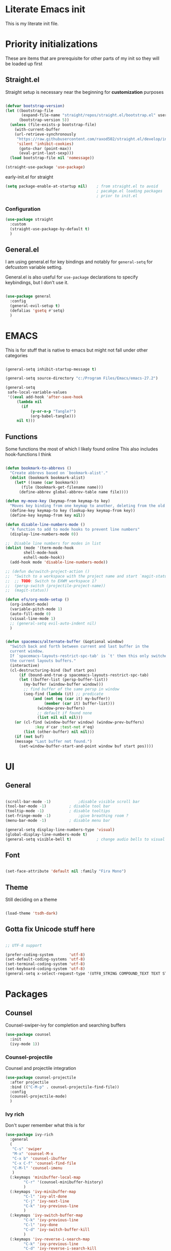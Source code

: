 #+PROPERTY: header-args :tangle ~/.config/emacs/init.el :mkdirp yes
* Literate Emacs init
This is my literate init file.

* Priority initializations
These are items that are prerequisite for other parts of my init so they will be loaded up first

** Straight.el
Straight setup is necessary near the beginning for *customization* purposes

#+begin_src emacs-lisp

(defvar bootstrap-version)
(let ((bootstrap-file
       (expand-file-name "straight/repos/straight.el/bootstrap.el" user-emacs-directory))
      (bootstrap-version 5))
  (unless (file-exists-p bootstrap-file)
    (with-current-buffer
	(url-retrieve-synchronously
	 "https://raw.githubusercontent.com/raxod502/straight.el/develop/install.el"
	 'silent 'inhibit-cookies)
      (goto-char (point-max))
      (eval-print-last-sexp)))
  (load bootstrap-file nil 'nomessage))

(straight-use-package 'use-package)
#+end_src

early-init.el for straight
#+begin_src emacs-lisp :tangle ~/.config/emacs/early-init.el
(setq package-enable-at-startup nil)	; from straight.el to avoid
                                        ; pacakge.el loading packages
                                        ; prior to init.el

#+end_src

*** Configuration

#+begin_src emacs-lisp
(use-package straight
  :custom
  (straight-use-package-by-default t)
  )
#+end_src

** General.el
I am using general.el for key bindings and notably for ~general-setq~ for defcustom variable setting.

General.el is also useful for ~use-package~ declarations to specify keybindings, but I don't use it.

#+begin_src emacs-lisp

(use-package general
  :config
  (general-evil-setup t)
  (defalias 'gsetq #'setq)
  )

#+end_src

* EMACS
This is for stuff that is native to emacs but might not fall under other categories

#+begin_src emacs-lisp

(general-setq inhibit-startup-message t)

(general-setq source-directory "c:/Program Files/Emacs/emacs-27.2")

(general-setq
 safe-local-variable-values
 '((eval add-hook 'after-save-hook
	 (lambda nil
	   (if
	       (y-or-n-p "Tangle?")
	       (org-babel-tangle)))
	 nil t)))
#+end_src
** Functions
Some functions the most of which I likely found online
This also includes hook-functions I think

#+begin_src emacs-lisp

(defun bookmark-to-abbrevs ()
  "Create abbrevs based on `bookmark-alist'."
  (dolist (bookmark bookmark-alist)
    (let* ((name (car bookmark))
	   (file (bookmark-get-filename name)))
      (define-abbrev global-abbrev-table name file))))

(defun my-move-key (keymap-from keymap-to key)
  "Moves key binding from one keymap to another, deleting from the old location. "
  (define-key keymap-to key (lookup-key keymap-from key))
  (define-key keymap-from key nil))

(defun disable-line-numbers-mode ()
  "A function to add to mode hooks to prevent line numbers"
  (display-line-numbers-mode 0))

;;  Disable line numbers for modes in list
(dolist (mode '(term-mode-hook
		shell-mode-hook
		eshell-mode-hook))
  (add-hook mode 'disable-line-numbers-mode))

;; (defun dw/switch-project-action ()
;;  "Switch to a workspace with the project name and start `magit-status'."
;;  ;; TODO: Switch to EXWM workspace 1?
;;  (persp-switch (projectile-project-name))
;;  (magit-status))

(defun efs/org-mode-setup ()
  (org-indent-mode)
  (variable-pitch-mode 1)
  (auto-fill-mode 0)
  (visual-line-mode 1)
  ;; (general-setq evil-auto-indent nil)
  )


(defun spacemacs/alternate-buffer (&optional window)
  "Switch back and forth between current and last buffer in the
  current window.
  If `spacemacs-layouts-restrict-spc-tab' is `t' then this only switches between
  the current layouts buffers."
  (interactive)
  (cl-destructuring-bind (buf start pos)
      (if (bound-and-true-p spacemacs-layouts-restrict-spc-tab)
	  (let ((buffer-list (persp-buffer-list))
		(my-buffer (window-buffer window)))
	    ;; find buffer of the same persp in window
	    (seq-find (lambda (it) ;; predicate
			(and (not (eq (car it) my-buffer))
			     (member (car it) buffer-list)))
		      (window-prev-buffers)
		      ;; default if found none
		      (list nil nil nil)))
	(or (cl-find (window-buffer window) (window-prev-buffers)
		     :key #'car :test-not #'eq)
	    (list (other-buffer) nil nil)))
    (if (not buf)
	(message "Last buffer not found.")
      (set-window-buffer-start-and-point window buf start pos))))
#+end_src

* UI

** General
#+begin_src emacs-lisp

(scroll-bar-mode -1)			;disable visible scroll bar
(tool-bar-mode -1)			; disable tool bar
(tooltip-mode -1)			; disable tooltips
(set-fringe-mode -1)			;give breathing room ?
(menu-bar-mode -1)			; disable menu bar

(general-setq display-line-numbers-type 'visual)
(global-display-line-numbers-mode t)
(general-setq visible-bell t)			; change audio bells to visual

#+end_src

** Font
#+begin_src emacs-lisp

(set-face-attribute 'default nil :family "Fira Mono")

#+end_src

** Theme
Still deciding on a theme
#+begin_src emacs-lisp

(load-theme 'tsdh-dark)

#+end_src

** Gotta fix Unicode stuff here
#+begin_src emacs-lisp

;; UTF-8 support

(prefer-coding-system       'utf-8)
(set-default-coding-systems 'utf-8)
(set-terminal-coding-system 'utf-8)
(set-keyboard-coding-system 'utf-8)    
(general-setq x-select-request-type '(UTF8_STRING COMPOUND_TEXT TEXT STRING))

#+end_src

* Packages

** Counsel
Counsel-swiper-ivy for completion and searching buffers

#+begin_src emacs-lisp
(use-package counsel
  :init
  (ivy-mode 1))
#+end_src

*** Counsel-projectile
Counsel and projectile integration

#+begin_src emacs-lisp
(use-package counsel-projectile
  :after projectile
  :bind (("C-M-p" . counsel-projectile-find-file))
  :config
  (counsel-projectile-mode)
  )

#+end_src

*** Ivy rich
Don't super remember what this is for
#+begin_src emacs-lisp
(use-package ivy-rich
  :general
  (
   "C-s" 'swiper
   "M-x" 'counsel-M-x
   "C-x b" 'counsel-ibuffer
   "C-x C-f" 'counsel-find-file
   "C-M-l" 'counsel-imenu
   )
  (:keymaps 'minibuffer-local-map
	    "C-r" '(counsel-minibuffer-history)
	    )
  (:keymaps 'ivy-minibuffer-map
	    "C-l" 'ivy-alt-done
	    "C-j" 'ivy-next-line
	    "C-k" 'ivy-previous-line
	    )
  (:keymaps 'ivy-switch-buffer-map
	    "C-k" 'ivy-previous-line
	    "C-l" 'ivy-done
	    "C-d" 'ivy-switch-buffer-kill
	    )
  (:keymaps 'ivy-reverse-i-search-map
	    "C-k" 'ivy-previous-line
	    "C-d" 'ivy-reverse-i-search-kill
	    )
  :init
  (ivy-rich-mode)
  )

#+end_src

*** Ivy hydra
Ivy and hydra integration
#+begin_src emacs-lisp
(use-package ivy-hydra
  )

#+end_src

** Diminish
Not sure what this is RN

#+begin_src emacs-lisp
(use-package diminish
  )
#+end_src

** Doom-themes
#+begin_src emacs-lisp
(use-package doom-themes
  ;; :init (load-theme 'doom-wilmersdorf t)
)

#+end_src

** Evil
Extensible vim emulation layer! 

*** Hooks
It seems like we need this add-to-list function for evil-emacs-state-modes to be in a hook otherwise it might not fire correctly
#+begin_src emacs-lisp
;;  evil emacs state mode hook
(defun jsp/emacs-state-hook ()
    (dolist (mode '(
		    eshell-mode
		    howm-menu-mode
		    Info-mode
		    ))
      (dolist (state `(
		       ,evil-emacs-state-modes
		       ,evil-insert-state-modes
		       ,evil-normal-state-modes
		       ,evil-motion-state-modes
		       ))
	(delete mode state))
      (add-to-list 'evil-emacs-state-modes mode))
)

#+end_src

*** Install
#+begin_src emacs-lisp
(use-package evil
  ;; :defer t
  :init
  (general-setq evil-want-integration t)
  (general-setq evil-want-keybinding nil)
  (general-setq evil-want-C-u-scroll t)
  (general-setq evil-want-C-w-in-emacs-state t)
  (general-setq evil-want-Y-yank-to-eol t)
  (general-setq evil-want-C-i-jump nil)
  ;; (general-setq evil-default-state 'emacs)
  :hook
  (evil-mode . jsp/emacs-state-hook)
  (howm-menu . evil-initialize)

  :config
  (evil-mode  1)
  (general-setq evil-undo-system 'undo-tree)
  ;; (my-move-key evil-motion-state-map evil-normal-state-map (kbd "RET"))
  ;; (my-move-key evil-motion-state-map evil-normal-state-map " ") 
  (general-unbind 'motion
    "SPC"
    )
  
  )

#+end_src

*** Evil collection
A set of package to further integrate evil into emacs

*** Hooks
#+begin_src emacs-lisp
(defun jsp/remove-from-evil-collection-list ()
      (dolist (mode `(
		      info
		       ))
	(delete mode evil-collection-mode-list))
      )
#+end_src
*** Install
#+begin_src emacs-lisp
  (use-package evil-collection
    :after evil
    ;; :hook
    ;; (evil-collection jsp/remove-from-evil-collection-list)
    :config
    (jsp/remove-from-evil-collection-list)
    (evil-collection-init)
    )

#+end_src

*** Evil escape
can use a key sequence to get back into normal mode

#+begin_src emacs-lisp
(use-package evil-escape
  :config
  (evil-escape-mode 1)
  :custom
  (evil-escape-excluded-states '(emacs))
  )

#+end_src

*** Evil surround
add "s" bindings to normal mode to "surround" which is a command that
takes a character as argument and will surround the selection with it


#+begin_src emacs-lisp
(use-package evil-surround
  :config
  (global-evil-surround-mode 1)
  )

#+end_src

** Helpful
Package that revamps Emacs builtin help commands
#+begin_src emacs-lisp
(use-package helpful
  :custom
  (counsel-describe-function-function #'helpful-callable)
  (counsel-describe-variable-function #'helpful-variable)
  :bind
  ([remap describe-function] . counsel-describe-function)
  ([remap describe-symbol] . helpful-symbol)
  ([remap describe-variable] . counsel-describe-variable)
  ([remap describe-command] . helpful-command)
  ([remap describe-key] . helpful-key)
  )

#+end_src

** Howm
A note taking mode for emacs designed around quick note taking and creating a personal wiki

Howm is not really stubborn, it just activates howm-menu-mode in an unanticipated way.
That way is by evalling (howm-menu-mode) itself during (howm-menu-refresh) which is called when typing the C-c ,-, keybinding

#+begin_src emacs-lisp

(use-package howm
  ;; :init
  ;; :hook
  ;; (howm-menu . evil-emacs-state)
  ;; ;; :config
  ;; (turn-off-evil-mode)
  )

#+end_src

** Hydra
Another keybinding like package but more for temporary/quick actions

#+begin_src emacs-lisp
(use-package hydra
  )

#+end_src

** Magit
Git integration into emacs. Very handy

#+begin_src emacs-lisp
(use-package magit
  :custom
  (magit-display-buffer-function #'magit-display-buffer-same-window-except-diff-v1)
  )

#+end_src

** Org
You know that Org mode is 

#+begin_src emacs-lisp

(use-package org
  :custom
  (org-src-preserve-indentation nil)
  (org-edit-src-content-indentation 0)
  :config
  ;; customize vars with gsetq
  ;; shortcut to enter structure templates org-tempo
  (gsetq org-modules (append org-modules '(org-tempo)))
  (dolist (template '(
		      ("el" . "src emacs-lisp")
		      ("py" . "src python")
		      ("c" . "src C")
		      ("cpp" . "src C++")
		      ("center" . "center")
		      ))
    (when (assoc (car template) org-structure-template-alist)
       (assoc-delete-all (car template) org-structure-template-alist))
     (add-to-list 'org-structure-template-alist template t))
  ;; efs 
  (general-setq org-ellipsis " ▾")

  ;; efs ep6 //
  ;; set which files should be used to populate agenda with tasks
  (general-setq org-agenda-files
	'("~/orgfiles/tasks.org"
	  "~/orgfiles/bdays.org")
	)
  (general-setq org-agenda-start-with-log-mode t)
  (general-setq org-log-done 'time)
  (general-setq org-log-into-drawer t)
  (general-setq org-todo-keywords
	'((sequence "TODO(t)" "NEXT(n)" "|" "DONE(d!)")
	  (sequence "BACKLOG(b)" "PLAN(p)" "READY(r)" "ACTIVE(a)" "REVIEW(v)" "WAIT(w@/!)" "HOLD(h)" "|" "COMPLETED(c)" "CANC(k@)")))
  (general-setq org-refile-targets
	'(("Archive.org" :maxlevel . 1)
	  ("Tasks.org" :maxlevel . 1)))

  ;; Save Org buffers after refiling!
  (advice-add 'org-refile :after 'org-save-all-org-buffers)

  (general-setq org-tag-alist
	'((:startgroup)
					; Put mutually exclusive tags here
	  (:endgroup)
	  ("@errand" . ?E)
	  ("@home" . ?H)
	  ("@work" . ?W)
	  ("agenda" . ?a)
	  ("planning" . ?p)
	  ("publish" . ?P)
	  ("batch" . ?b)
	  ("note" . ?n)
	  ("idea" . ?i)))


  (general-setq org-capture-templates
	`(("t" "Tasks / Projects")
	  ("tt" "Task" entry (file+olp "~/Projects/Code/emacs-from-scratch/OrgFiles/Tasks.org" "Inbox")
	   "* TODO %?\n  %U\n  %a\n  %i" :empty-lines 1)

	  ("j" "Journal Entries")
	  ("jj" "Journal" entry
	   (file+olp+datetree "~/Projects/Code/emacs-from-scratch/OrgFiles/Journal.org")
	   "\n* %<%I:%M %p> - Journal :journal:\n\n%?\n\n"
	   ;; ,(dw/read-file-as-string "~/Notes/Templates/Daily.org")
	   :clock-in :clock-resume
	   :empty-lines 1)
	  ("jm" "Meeting" entry
	   (file+olp+datetree "~/Projects/Code/emacs-from-scratch/OrgFiles/Journal.org")
	   "* %<%I:%M %p> - %a :meetings:\n\n%?\n\n"
	   :clock-in :clock-resume
	   :empty-lines 1)

	  ("w" "Workflows")
	  ("we" "Checking Email" entry (file+olp+datetree "~/Projects/Code/emacs-from-scratch/OrgFiles/Journal.org")
	   "* Checking Email :email:\n\n%?" :clock-in :clock-resume :empty-lines 1)

	  ("m" "Metrics Capture")
	  ("mw" "Weight" table-line (file+headline "~/Projects/Code/emacs-from-scratch/OrgFiles/Metrics.org" "Weight")
	   "| %U | %^{Weight} | %^{Notes} |" :kill-buffer t)))
  ;; // efs ep6
;; Set faces for heading levels
  (dolist (face '((org-level-1 . 1.2)
                  (org-level-2 . 1.1)
                  (org-level-3 . 1.05)
                  (org-level-4 . 1.0)
                  (org-level-5 . 1.0)
                  (org-level-6 . 1.0)
                  (org-level-7 . 1.0)
                  (org-level-8 . 1.0)))
    (set-face-attribute (car face) nil :weight 'regular :height (cdr face)))
  )


;; (efs/org-font-setup)

#+end_src

*** Unused from EFS
#+begin_src emacs-lisp
;; Configure custom agenda views
;; a bit overkill for me rn
;; (general-setq org-agenda-custom-commands
;;       '(("d" "Dashboard"
;; 	 ((agenda "" ((org-deadline-warning-days 7)))
;; 	  (todo "NEXT"
;; 		((org-agenda-overriding-header "Next Tasks")))
;; 	  (tags-todo "agenda/ACTIVE" ((org-agenda-overriding-header "Active Projects")))))

;; 	("n" "Next Tasks"
;; 	 ((todo "NEXT"
;; 		((org-agenda-overriding-header "Next Tasks")))))

;; 	("W" "Work Tasks" tags-todo "+work-email")

;; 	;; Low-effort next actions
;; 	("e" tags-todo "+TODO=\"NEXT\"+Effort<15&+Effort>0"
;; 	 ((org-agenda-overriding-header "Low Effort Tasks")
;; 	  (org-agenda-max-todos 20)
;; 	  (org-agenda-files org-agenda-files)))

;; 	("w" "Workflow Status"
;; 	 ((todo "WAIT"
;; 		((org-agenda-overriding-header "Waiting on External")
;; 		 (org-agenda-files org-agenda-files)))
;; 	  (todo "REVIEW"
;; 		((org-agenda-overriding-header "In Review")
;; 		 (org-agenda-files org-agenda-files)))
;; 	  (todo "PLAN"
;; 		((org-agenda-overriding-header "In Planning")
;; 		 (org-agenda-todo-list-sublevels nil)
;; 		 (org-agenda-files org-agenda-files)))
;; 	  (todo "BACKLOG"
;; 		((org-agenda-overriding-header "Project Backlog")
;; 		 (org-agenda-todo-list-sublevels nil)
;; 		 (org-agenda-files org-agenda-files)))
;; 	  (todo "READY"
;; 		((org-agenda-overriding-header "Ready for Work")
;; 		 (org-agenda-files org-agenda-files)))
;; 	  (todo "ACTIVE"
;; 		((org-agenda-overriding-header "Active Projects")
;; 		 (org-agenda-files org-agenda-files)))
;; 	  (todo "COMPLETED"
;; 		((org-agenda-overriding-header "Completed Projects")
;; 		 (org-agenda-files org-agenda-files)))
;; 	  (todo "CANC"
;; 		((org-agenda-overriding-header "Cancelled Projects")
;; 		 (org-agenda-files org-agenda-files)))))))
#+end_src

*** Org Superstar
Customize org mode bullet. Successor to org-bullets.el

#+begin_src emacs-lisp
(use-package org-superstar
  :after org
  :hook (org-mode . org-superstar-mode)
  :custom
  (org-superstar-headline-bullets-list #'("◉" "○" "✸" "✿"))
  ;; (org-superstar-leading-bullet ".")
  )

#+end_src

*** Org contrib
Compilation of third party contributions to org mode.
I got this for org-eldoc.el!

#+begin_src emacs-lisp
(use-package org-contrib
  :config
  (org-eldoc-load)
  )

#+end_src

** Projectile
A package that allows for easy actionables within organized project workspaces

#+begin_src emacs-lisp
(use-package projectile
  :diminish projectile-mode
  :config (projectile-mode)
  :custom (projectile-completion-system 'ivy)
  :demand t
  :bind-keymap
  ("C-c p" . projectile-command-map)
  :init
  (when (file-directory-p "~/projects/coding")
    (general-setq projectile-project-search-path '("~/projects/coding")))
  (general-setq projectile-switch-project-action #'dw/projectile-dired)
  )

#+end_src

** Rainbow delimiter
This package will color matching delimiters for distinguishing things like parens levels

#+begin_src emacs-lisp
(use-package rainbow-delimiters
  :hook (prog-mode . rainbow-delimiters-mode))

#+end_src

** Smex
This is used with Counsel for M-x to have recently used commands at the top of the list

#+begin_src emacs-lisp
(use-package smex)

#+end_src

** Spaceline
A package that copies Spacemacs' unique modeline
#+begin_src emacs-lisp
(use-package spaceline
  :config
  (spaceline-emacs-theme)
  )
#+end_src

** undo-tree
Quick way to enable undoing with Evil mode.

#+begin_src emacs-lisp
(use-package undo-tree
  :config
  (global-undo-tree-mode 1)
  (defvar undo-dir (concat user-emacs-directory "undo/"))
  (general-setq undo-tree-history-directory-alist `(("." . ,undo-dir)))
  (general-setq undo-tree-auto-save-history nil)
  )

#+end_src

*** TODO Look into other ways to enable undoing with Evil mode
** which-key
Awesome package that shows keybinding/keychord completions in the minibuffer

#+begin_src emacs-lisp
(use-package which-key
  :init (which-key-mode)
  :diminish which-key-mode
  :config
  (general-setq which-key-idle-delay 0.3)
  ;; (general-setq which-key-separator " -> ")
  )

#+end_src
* Key bindings
** Hydra Macros
My hydra macros

#+begin_src emacs-lisp
;; text scale hydra
(defhydra hydra-text-scale (:timeout 4)
  "scale text"
  ("j" text-scale-decrease "out")
  ("k" text-scale-increase "in")
  ("0" (text-scale-set 0))
  ("q" nil "quit")
  )
  
;; buffer hydra
(defhydra hydra-buffer-nav (:timeout 4)
  "navigate buffers"
)

#+end_src
** Leader Key Keybindings
I wanted to use SPC as my leader key

#+begin_src emacs-lisp
(general-create-definer jep/leader-keys
  :keymaps '(normal insert emacs visual)
  :prefix "SPC"
  :non-normal-prefix "C-SPC"
  "SPC" nil
  )

#+end_src
*** Prefix key setup
I use multiple prefixes to branch into different key bindings chords

#+begin_src emacs-lisp
(jep/leader-keys
  "TAB" '(spacemacs/alternate-buffer :wk "last buffer")

  ;; prefix key setup
  "f" '(:ignore t :wk "files")
  "t" '(:ignore t :wk "toggles")
  "a" '(:ignore t :wk "applications")
  "w" '(:ignore t :wk "window")
  "h" '(:ignore t :wk "help")
  "b" '(:ignore t :wk "buffers")
  ";" '(:ignore t :wk "comment")
  "p" '(projectile-command-map :wk "projectile")
  "g" '(:ignore t :which-key "git")

  )

#+end_src

*** Buffers

#+begin_src emacs-lisp
(jep/leader-keys
  :infix "b"
  "k" '(kill-current-buffer :wk)
  "b" '(counsel-switch-buffer :wk)
  "c" '(clean-buffer-list :wk)
  )

#+end_src

*** Comments

#+begin_src emacs-lisp
(jep/leader-keys
  :infix ";"
  ";" '(comment-line :wk)		
  )					

#+end_src

*** Files

#+begin_src emacs-lisp
;; FILES
(jep/leader-keys
  :infix "f"
  "f" '(counsel-find-file :wk)
  "s" '(save-buffer :wk)
  "r" '(counsel-recentf :wk)
  )

#+end_src

*** Git

#+begin_src emacs-lisp
;; GIT
(jep/leader-keys
  :infix "g"
  "s"  'magit-status
  "d"  'magit-diff-unstaged
  "c"  'magit-branch-or-checkout
  "l"   '(:ignore t :which-key "log")
  "lc" 'magit-log-current
  "lf" 'magit-log-buffer-file
  "b"  'magit-branch
  "P"  'magit-push-current
  "p"  'magit-pull-branch
  "f"  'magit-fetch
  "F"  'magit-fetch-all
  "r"  'magit-rebase
  )

#+end_src

*** Help

#+begin_src emacs-lisp
;; HELP
(jep/leader-keys
  :infix "h"
  "d" '(:ignore t :wk "describe")
  "dv" '(describe-variable :wk)
  "df" '(describe-function :wk)
  "dk" '(describe-key :wk)
  "dg" '(general-describe-keybindings :wk)
  "dm" '(describe-mode :wk)
  

  )

#+end_src

*** Toggles

#+begin_src emacs-lisp
;; TOGGLES
(jep/leader-keys
  :infix "t"
  "t" '(counsel-load-theme :which-key)
  "s" '(hydra-text-scale/body :wk)
  )

#+end_src

*** Search

#+begin_src emacs-lisp
;; SEARCH
(jep/leader-keys
  :infix "s"
  "s" '(swiper :wk)
  )

#+end_src

*** Windows

#+begin_src emacs-lisp
;; WINDOW
(jep/leader-keys
  :infix "w"
  "d" '(:wk)
  )

#+end_src

*** Project
This may not be necessary with ~projectile-command-map~ bound to SPC-p
#+begin_src emacs-lisp
;; PROJECT
;; (jep/leader-keys
;;   :infix "p"
;;   "f"  'counsel-projectile-find-file
;;   "s"  'counsel-projectile-switch-project
;;   "F"  'counsel-projectile-rg
;;   ;; "pF"  'consult-ripgrep
;;   "p"  'counsel-projectile
;;   "c"  'projectile-compile-project
;;   "d"  'projectile-dired)

#+end_src

* End
# Local Variables:
# eval: (add-hook 'after-save-hook (lambda nil (if (y-or-n-p "Tangle?") (org-babel-tangle))) nil t)
# End:
